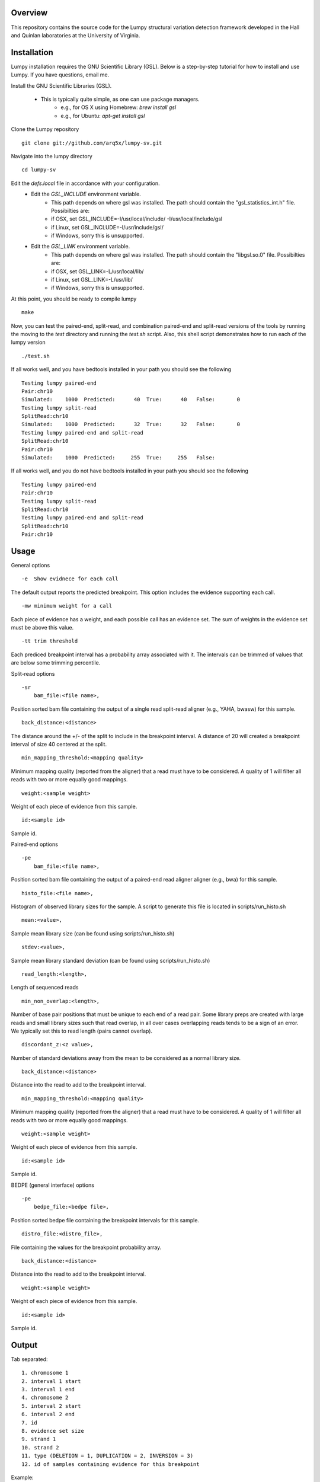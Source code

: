 Overview
========

This repository contains the source code for the Lumpy structural variation
detection framework developed in the Hall and Quinlan laboratories at the
University of Virginia.

Installation
============
Lumpy installation requires the GNU Scientific Library (GSL). Below is a
step-by-step tutorial for how to install and use Lumpy. If you have questions,
email me.

Install the GNU Scientific Libraries (GSL).

    - This is typically quite simple, as one can use package managers.
        - e.g., for OS X using Homebrew: `brew install gsl`
        - e.g., for Ubuntu: `apt-get install gsl`

Clone the Lumpy repository
::

        git clone git://github.com/arq5x/lumpy-sv.git

Navigate into the lumpy directory
::

        cd lumpy-sv

Edit the `defs.local` file in accordance with your configuration.
    - Edit the `GSL_INCLUDE` environment variable.
        * This path depends on where gsl was installed.  The path should
          contain the "gsl_statistics_int.h" file.  Possibilties are:
        * if OSX,   set GSL_INCLUDE=-I/usr/local/include/ -I/usr/local/include/gsl
        * if Linux, set GSL_INCLUDE=-I/usr/include/gsl/
        * if Windows, sorry this is unsupported.
    - Edit the `GSL_LINK` environment variable.
        * This path depends on where gsl was installed.  The path should
          contain the "libgsl.so.0" file.  Possibilties are:
        * if OSX,   set GSL_LINK=-L/usr/local/lib/
        * if Linux, set GSL_LINK=-L/usr/lib/
        * if Windows, sorry this is unsupported.

At this point, you should be ready to compile lumpy
::

        make


Now, you can test the paired-end, split-read, and combination paired-end and
split-read  versions of the tools by running the moving to the `test` directory and running the `test.sh` script. Also, this shell script demonstrates how 
to run each of the lumpy version
::

        ./test.sh

If all works well, and you have bedtools installed in your path you should see
the following
::

	Testing lumpy paired-end
	Pair:chr10
	Simulated:    1000  Predicted:      40  True:      40   False:       0
	Testing lumpy split-read
	SplitRead:chr10
	Simulated:    1000  Predicted:      32  True:      32   False:       0
	Testing lumpy paired-end and split-read
	SplitRead:chr10
	Pair:chr10
	Simulated:    1000  Predicted:     255  True:     255   False:      

If all works well, and you do not have bedtools installed in your path you
should see the following
::

	Testing lumpy paired-end
	Pair:chr10
	Testing lumpy split-read
	SplitRead:chr10
	Testing lumpy paired-end and split-read
	SplitRead:chr10
	Pair:chr10


Usage
=====

General options
::

    -e  Show evidnece for each call

The default output reports the predicted breakpoint.  This option includes the
evidence supporting each call.
::

    -mw minimum weight for a call

Each piece of evidence has a weight, and each possible call has an evidence
set.  The sum of weights in the evidence set must be above this value.
::

    -tt trim threshold

Each prediced breakpoint interval has a probability array associated with it.
The intervals can be trimmed of values that are below some trimming percentile.

Split-read options
::

    -sr 
        bam_file:<file name>,

Position sorted bam file containing the output of a single read split-read
aligner (e.g., YAHA, bwasw) for this sample.
::

        back_distance:<distance>

The distance around the +/- of the split to include in the breakpoint interval.
A distance of 20 will created a breakpoint interval of size 40 centered at the
split.
::

        min_mapping_threshold:<mapping quality>

Minimum mapping quality (reported from the aligner) that a read must have 
to be considered.  A quality of 1 will filter all reads with two or more 
equally good mappings.
::

        weight:<sample weight>

Weight of each piece of evidence from this sample.
::

        id:<sample id>

Sample id.

Paired-end options
::

    -pe 
        bam_file:<file name>,

Position sorted bam file containing the output of a paired-end read aligner
aligner (e.g., bwa) for this sample.
::

        histo_file:<file name>,

Histogram of observed library sizes for the sample.  A script to 
generate this file is located in scripts/run_histo.sh
::

        mean:<value>,

Sample mean library size (can be found using scripts/run_histo.sh)
::

        stdev:<value>,

Sample mean library standard deviation (can be found using scripts/run_histo.sh)
::

        read_length:<length>,

Length of sequenced reads
::

        min_non_overlap:<length>,

Number of base pair positions that must be unique to each end of a read pair.
Some library preps are created with large reads and small library sizes such
that read overlap, in all over cases overlapping reads tends to be a sign of an
error.  We typically set this to read length (pairs cannot overlap).
::

        discordant_z:<z value>,

Number of standard deviations away from the mean to be considered as a normal
library size.
::

        back_distance:<distance>

Distance into the read to add to the breakpoint interval. 
::

        min_mapping_threshold:<mapping quality>

Minimum mapping quality (reported from the aligner) that a read must have 
to be considered.  A quality of 1 will filter all reads with two or more 
equally good mappings.
::

        weight:<sample weight>

Weight of each piece of evidence from this sample.
::

        id:<sample id>

Sample id.



BEDPE (general interface) options
::

    -pe 
        bedpe_file:<bedpe file>,

Position sorted bedpe file containing the breakpoint intervals for this sample.
::

        distro_file:<distro_file>,

File containing the values for the breakpoint probability array.
::

        back_distance:<distance>

Distance into the read to add to the breakpoint interval.  
::

        weight:<sample weight>

Weight of each piece of evidence from this sample.
::

        id:<sample id>

Sample id.


Output
======

Tab separated::

	1. chromosome 1
	2. interval 1 start
	3. interval 1 end
	4. chromosome 2
	5. interval 2 start
	6. interval 2 end
	7. id
	8. evidence set size
	9. strand 1
	10. strand 2
	11. type (DELETION = 1, DUPLICATION = 2, INVERSION = 3)
	12. id of samples containing evidence for this breakpoint

Example::

	chr10	2225782	2226073	chr10	2235576	2235865	0x10f504f80	4	+	-	1	ids:1

Test data sets
==============
The `test/test.sh` script executes lumpy against several simulated data sets
and compares the results to the known correct reslut.  The sample data sets are
not part of the lumpy code base, and can be found at
`http://www.cs.virginia.edu/~rl6sf/lumpy/data.tar.gz`.  This tar ball should be
extracted into the top-level lumpy directory.  The script `test/test.sh` checks
for the the existance of this directory before running lumpy.

Example Single Sample PE and SR Workflow
========================================

Assuming that the input files are "sample.1.fq" and "sample.2.fq", and the read
length is 150::

	bwa aln hg19.fa sample.1.fq > sample.1.sai

	bwa aln hg19.fa sample.2.fq > sample.2.sai

	bwa sampe hg19.fa \
	    sample.1.sai sample.2.sai \
	    sample.1.fq sample.2.fq \
	    | samtools view -S -b - \
	    > sample.pe.bam

	bamtools sort -in sample.pe.bam -out sample.pe.sort.bam

	samtools view sample.pe.sort.bam \
	    | scripts/split_unmapped_to_fasta.pl -b 20 \
	    > sample.um.fq

	# using yaha (index first)
	yaha -g hg19.fa  -L 11

	yaha \
	    -x hg19.X11_01_65525S
	    -q sample.um.fq \
	    -osh stdout \
	    -M 15 \
	    -H 2000 \
	    -L 11 \
	    | samtools view -Sb - \
	    > sample.sr.bam

	# using bwa
	bwa bwasw -H sample.um.fq \
	    | samtools view -Sb - \
	    > sample.sr.bam

	bamtools sort -in sample.sr.bam -out sample.sr.sort.bam

	samtools view sample.pe.sort.bam \
	    | scripts/pairend_distro.pl \
	        -rl 150 \
	        -X 4 \
	        -N 10000 \
	        -o sample.pe.histo

	# scripts/pairend_distro.pl will display mean and stdev to screen, we will
	# assume the mean=500 and stdev=50

	../bin/lumpy \
	    -mw 4 \
	    -tt 1e-3 \
	    -pe \
	    bam_file:sample.pe.sort.bam,histo_file:sample.pe.histo,mean:500,stdev:50,read_length:150,min_non_overlap:150,discordant_z:4,back_distance:20,weight:1,id:1,min_mapping_threshold:1\
	    > sample.pe.bedpe

	../bin/lumpy \
	    -mw 4 \
	    -tt 1e-3 \
	    -sr \
	    bam_file:sample.sr.sort.bam,back_distance:20,weight:1,id:1,min_mapping_threshold:1 \
	    > sample.sr.bedpe

	../bin/lumpy \
	    -mw 4 \
	    -tt 1e-3 \
	    -pe \
	    bam_file:sample.pe.sort.bam,histo_file:sample.pe.histo,mean:500,stdev:50,read_length:150,min_non_overlap:150,discordant_z:4,back_distance:20,weight:1,id:1,min_mapping_threshold:1\
	    -sr \
	    bam_file:sample.sr.sort.bam,back_distance:20,weight:1,id:1,min_mapping_threshold:1 \
	    > sample.pesr.bedpe

